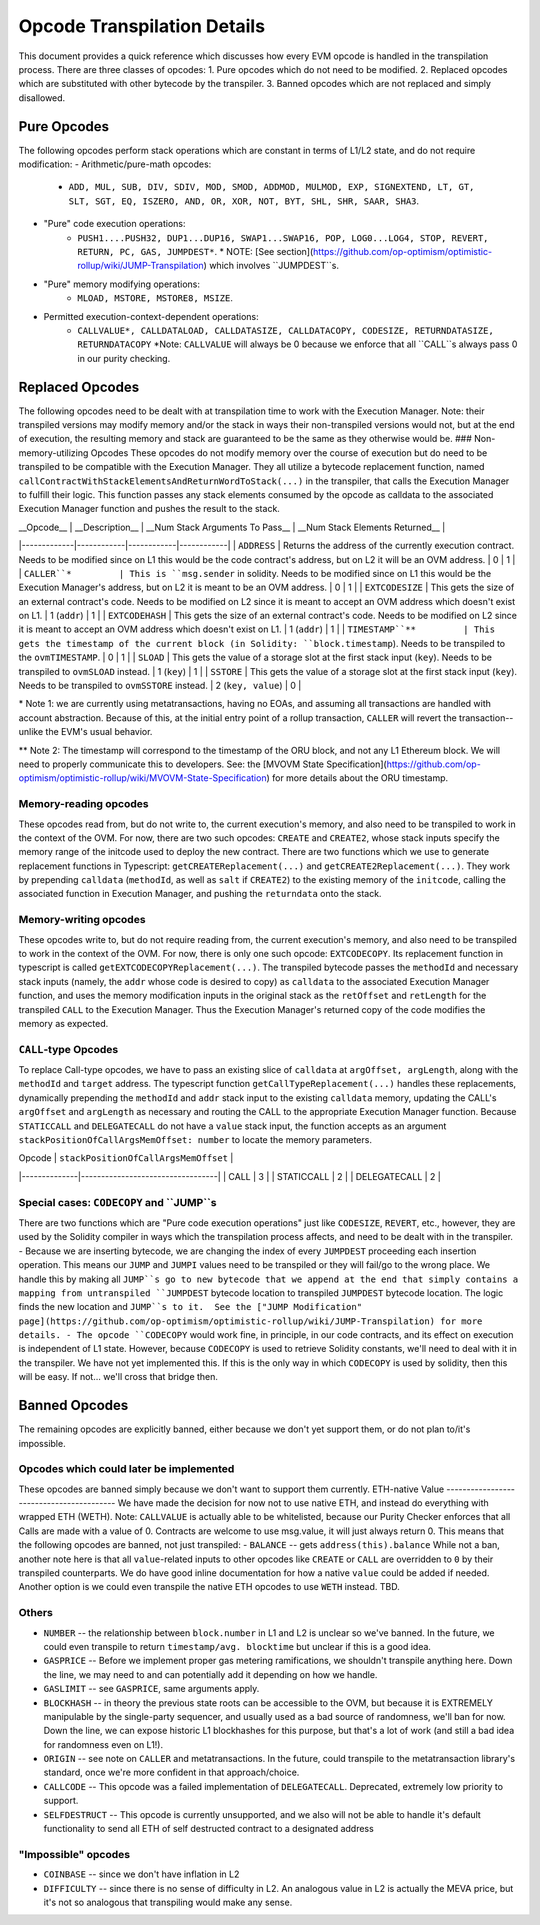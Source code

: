 ============================
Opcode Transpilation Details
============================

This document provides a quick reference which discusses how every EVM opcode is handled in the transpilation process.  There are three classes of opcodes:
1. Pure opcodes which do not need to be modified.
2. Replaced opcodes which are substituted with other bytecode by the transpiler.
3. Banned opcodes which are not replaced and simply disallowed.


Pure Opcodes
============

The following opcodes perform stack operations which are constant in terms of L1/L2 state, and do not require modification:
- Arithmetic/pure-math opcodes: 
   - ``ADD, MUL, SUB, DIV, SDIV, MOD, SMOD, ADDMOD, MULMOD, EXP, SIGNEXTEND, LT, GT, SLT, SGT, EQ, ISZERO, AND, OR, XOR, NOT, BYT, SHL, SHR, SAAR, SHA3``.
- "Pure" code execution operations: 
   - ``PUSH1....PUSH32, DUP1...DUP16, SWAP1...SWAP16, POP, LOG0...LOG4, STOP, REVERT, RETURN, PC, GAS, JUMPDEST*``.  \* NOTE: [See section](https://github.com/op-optimism/optimistic-rollup/wiki/JUMP-Transpilation) which involves ``JUMPDEST``s.
- "Pure" memory modifying operations: 
   - ``MLOAD, MSTORE, MSTORE8, MSIZE``.
- Permitted execution-context-dependent operations: 
   - ``CALLVALUE*, CALLDATALOAD, CALLDATASIZE, CALLDATACOPY, CODESIZE, RETURNDATASIZE, RETURNDATACOPY``   \*Note: ``CALLVALUE`` will always be 0 because we enforce that all ``CALL``s always pass 0 in our purity checking.

Replaced Opcodes
================

The following opcodes need to be dealt with at transpilation time to work with the Execution Manager. Note: their transpiled versions may modify memory and/or the stack in ways their non-transpiled versions would not, but at the end of execution, the resulting memory and stack are guaranteed to be the same as they otherwise would be.
### Non-memory-utilizing Opcodes
These opcodes do not modify memory over the course of execution but do need to be transpiled to be compatible with the Execution Manager.  They all utilize a bytecode replacement function, named ``callContractWithStackElementsAndReturnWordToStack(...)`` in the transpiler, that calls the Execution Manager to fulfill their logic. This function passes any stack elements consumed by the opcode as calldata to the associated Execution Manager function and pushes the result to the stack.

| __Opcode__ | __Description__ | __Num Stack Arguments To Pass__ | __Num Stack Elements Returned__ |
|-------------|------------|------------|------------|
| ``ADDRESS``         | Returns the address of the currently execution contract.  Needs to be modified since on L1 this would be the code contract's address, but on L2 it will be an OVM address.     | 0      | 1 |
| ``CALLER``*         | This is ``msg.sender`` in solidity. Needs to be modified since on L1 this would be the Execution Manager's address, but on L2 it is meant to be an OVM address. | 0     | 1  |
| ``EXTCODESIZE``         | This gets the size of an external contract's code. Needs to be modified on L2 since it is meant to accept an OVM address which doesn't exist on L1. | 1 (``addr``)     | 1  |
| ``EXTCODEHASH``         | This gets the size of an external contract's code. Needs to be modified on L2 since it is meant to accept an OVM address which doesn't exist on L1. | 1 (``addr``)     | 1  |
| ``TIMESTAMP``**         | This gets the timestamp of the current block (in Solidity: ``block.timestamp``).  Needs to be transpiled to the ``ovmTIMESTAMP``. | 0     | 1  |
| ``SLOAD``         | This gets the value of a storage slot at the first stack input (``key``). Needs to be transpiled to ``ovmSLOAD`` instead. | 1 (``key``)     | 1  |
| ``SSTORE``         | This gets the value of a storage slot at the first stack input (``key``). Needs to be transpiled to ``ovmSSTORE`` instead. | 2 (``key, value``)     | 0  |

\* Note 1: we are currently using metatransactions, having no EOAs, and assuming all transactions are handled with account abstraction.  Because of this, at the initial entry point of a rollup transaction, ``CALLER`` will revert the transaction--unlike the EVM's usual behavior.

\*\* Note 2: The timestamp will correspond to the timestamp of the ORU block, and not any L1 Ethereum block. We will need to properly communicate this to developers. See: the [MVOVM State Specification](https://github.com/op-optimism/optimistic-rollup/wiki/MVOVM-State-Specification) for more details about the ORU timestamp.

Memory-reading opcodes
-----------------------

These opcodes read from, but do not write to, the current execution's memory, and also need to be transpiled to work in the context of the OVM.  For now, there are two such opcodes: ``CREATE`` and ``CREATE2``, whose stack inputs specify the memory range of the initcode used to deploy the new contract.  There are two functions which we use to generate replacement functions in Typescript: ``getCREATEReplacement(...)`` and ``getCREATE2Replacement(...)``.  They work by prepending ``calldata`` (``methodId``, as well as ``salt`` if ``CREATE2``) to the existing memory of the ``initcode``, calling the associated function in Execution Manager, and pushing the ``returndata`` onto the stack.

Memory-writing opcodes
-----------------------

These opcodes write to, but do not require reading from, the current execution's memory, and also need to be transpiled to work in the context of the OVM. For now, there is only one such opcode: ``EXTCODECOPY``.  Its replacement function in typescript is called ``getEXTCODECOPYReplacement(...)``.  The transpiled bytecode passes the ``methodId`` and necessary stack inputs (namely, the ``addr`` whose code is desired to copy) as ``calldata`` to the associated Execution Manager function, and uses the memory modification inputs in the original stack as the ``retOffset`` and ``retLength`` for the transpiled ``CALL`` to the Execution Manager.  Thus the Execution Manager's returned copy of the code modifies the memory as expected.

``CALL``-type Opcodes
-----------------------

To replace Call-type opcodes, we have to pass an existing slice of ``calldata`` at ``argOffset, argLength``, along with the ``methodId`` and ``target`` address.  The typescript function ``getCallTypeReplacement(...)`` handles these replacements, dynamically prepending the ``methodId`` and ``addr`` stack input to the existing ``calldata`` memory, updating the CALL's ``argOffset`` and ``argLength`` as necessary and routing the CALL to the appropriate Execution Manager function.  Because ``STATICCALL`` and ``DELEGATECALL`` do not have a ``value`` stack input, the function accepts as an argument ``stackPositionOfCallArgsMemOffset: number`` to locate the memory parameters.

| Opcode       | ``stackPositionOfCallArgsMemOffset`` |
|--------------|----------------------------------|
| CALL         | 3                                |
| STATICCALL   | 2                                |
| DELEGATECALL | 2                                |

Special cases: ``CODECOPY`` and ``JUMP``s
-----------------------

There are two functions which are "Pure code execution operations" just like ``CODESIZE``, ``REVERT``, etc., however, they are used by the Solidity compiler in ways which the transpilation process affects, and need to be dealt with in the transpiler.
- Because we are inserting bytecode, we are changing the index of every ``JUMPDEST`` proceeding each insertion operation.  This means our ``JUMP`` and ``JUMPI`` values need to be transpiled or they will fail/go to the wrong place.  We handle this by making all ``JUMP``s go to new bytecode that we append at the end that simply contains a mapping from untranspiled ``JUMPDEST`` bytecode location to transpiled ``JUMPDEST`` bytecode location.  The logic finds the new location and ``JUMP``s to it.  See the ["JUMP Modification" page](https://github.com/op-optimism/optimistic-rollup/wiki/JUMP-Transpilation) for more details. 
- The opcode ``CODECOPY`` would work fine, in principle, in our code contracts, and its effect on execution is independent of L1 state.  However, because ``CODECOPY`` is used to retrieve Solidity constants, we'll need to deal with it in the transpiler.  We have not yet implemented this.  If this is the only way in which ``CODECOPY`` is used by solidity, then this will be easy.  If not... we'll cross that bridge then.

Banned Opcodes
==============

The remaining opcodes are explicitly banned, either because we don't yet support them, or do not plan to/it's impossible.

Opcodes which could later be implemented
-----------------------------------------

These opcodes are banned simply because we don't want to support them currently.
ETH-native Value
-----------------------------------------
We have made the decision for now not to use native ETH, and instead do everything with wrapped ETH (WETH).  Note: ``CALLVALUE`` is actually able to be whitelisted, because our Purity Checker enforces that all Calls are made with a value of 0. Contracts are welcome to use msg.value, it will just always return 0. This means that the following opcodes are banned, not just transpiled:
- ``BALANCE`` -- gets ``address(this).balance``
While not a ban, another note here is that all ``value``-related inputs to other opcodes like ``CREATE`` or ``CALL`` are overridden to ``0`` by their transpiled counterparts.  We do have good inline documentation for how a native ``value`` could be added if needed.  Another option is we could even transpile the native ETH opcodes to use ``WETH`` instead.  TBD.

Others
-----------------------------------------

- ``NUMBER`` -- the relationship between ``block.number`` in L1 and L2 is unclear so we've banned.  In the future, we could even transpile to return ``timestamp/avg. blocktime`` but unclear if this is a good idea.
- ``GASPRICE`` -- Before we implement proper gas metering ramifications, we shouldn't transpile anything here.  Down the line, we may need to and can potentially add it depending on how we handle.
- ``GASLIMIT`` -- see ``GASPRICE``, same arguments apply.
- ``BLOCKHASH`` -- in theory the previous state roots can be accessible to the OVM, but because it is EXTREMELY manipulable by the single-party sequencer, and usually used as a bad source of randomness, we'll ban for now.  Down the line, we can expose historic L1 blockhashes for this purpose, but that's a lot of work (and still a bad idea for randomness even on L1!).
- ``ORIGIN`` -- see note on ``CALLER`` and metatransactions.  In the future, could transpile to the metatransaction library's standard, once we're more confident in that approach/choice.
- ``CALLCODE`` -- This opcode was a failed implementation of ``DELEGATECALL``.  Deprecated, extremely low priority to support.
- ``SELFDESTRUCT`` -- This opcode is currently unsupported, and we also will not be able to handle it's default functionality to send all ETH of self destructed contract to a designated address

"Impossible" opcodes
-----------------------------------------

- ``COINBASE`` -- since we don't have inflation in L2
- ``DIFFICULTY`` -- since there is no sense of difficulty in L2.  An analogous value in L2 is actually the MEVA price, but it's not so analogous that transpiling would make any sense.

